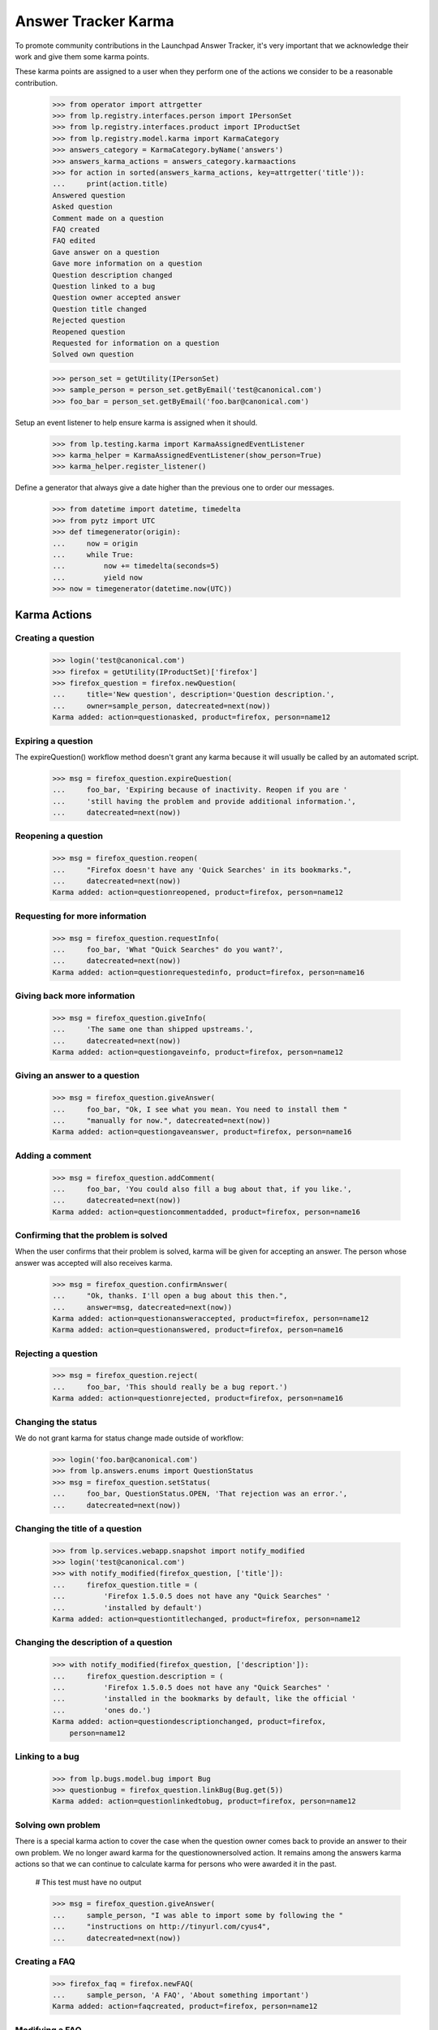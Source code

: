Answer Tracker Karma
====================

To promote community contributions in the Launchpad Answer Tracker, it's
very important that we acknowledge their work and give them some karma
points.

These karma points are assigned to a user when they perform one of the
actions we consider to be a reasonable contribution.

    >>> from operator import attrgetter
    >>> from lp.registry.interfaces.person import IPersonSet
    >>> from lp.registry.interfaces.product import IProductSet
    >>> from lp.registry.model.karma import KarmaCategory
    >>> answers_category = KarmaCategory.byName('answers')
    >>> answers_karma_actions = answers_category.karmaactions
    >>> for action in sorted(answers_karma_actions, key=attrgetter('title')):
    ...     print(action.title)
    Answered question
    Asked question
    Comment made on a question
    FAQ created
    FAQ edited
    Gave answer on a question
    Gave more information on a question
    Question description changed
    Question linked to a bug
    Question owner accepted answer
    Question title changed
    Rejected question
    Reopened question
    Requested for information on a question
    Solved own question

    >>> person_set = getUtility(IPersonSet)
    >>> sample_person = person_set.getByEmail('test@canonical.com')
    >>> foo_bar = person_set.getByEmail('foo.bar@canonical.com')

Setup an event listener to help ensure karma is assigned when it should.

    >>> from lp.testing.karma import KarmaAssignedEventListener
    >>> karma_helper = KarmaAssignedEventListener(show_person=True)
    >>> karma_helper.register_listener()

Define a generator that always give a date higher than the previous one
to order our messages.

    >>> from datetime import datetime, timedelta
    >>> from pytz import UTC
    >>> def timegenerator(origin):
    ...     now = origin
    ...     while True:
    ...         now += timedelta(seconds=5)
    ...         yield now
    >>> now = timegenerator(datetime.now(UTC))


Karma Actions
-------------


Creating a question
...................

    >>> login('test@canonical.com')
    >>> firefox = getUtility(IProductSet)['firefox']
    >>> firefox_question = firefox.newQuestion(
    ...     title='New question', description='Question description.',
    ...     owner=sample_person, datecreated=next(now))
    Karma added: action=questionasked, product=firefox, person=name12


Expiring a question
...................

The expireQuestion() workflow method doesn't grant any karma because it
will usually be called by an automated script.

    >>> msg = firefox_question.expireQuestion(
    ...     foo_bar, 'Expiring because of inactivity. Reopen if you are '
    ...     'still having the problem and provide additional information.',
    ...     datecreated=next(now))


Reopening a question
....................

    >>> msg = firefox_question.reopen(
    ...     "Firefox doesn't have any 'Quick Searches' in its bookmarks.",
    ...     datecreated=next(now))
    Karma added: action=questionreopened, product=firefox, person=name12


Requesting for more information
...............................

    >>> msg = firefox_question.requestInfo(
    ...     foo_bar, 'What "Quick Searches" do you want?',
    ...     datecreated=next(now))
    Karma added: action=questionrequestedinfo, product=firefox, person=name16


Giving back more information
............................

    >>> msg = firefox_question.giveInfo(
    ...     'The same one than shipped upstreams.',
    ...     datecreated=next(now))
    Karma added: action=questiongaveinfo, product=firefox, person=name12


Giving an answer to a question
..............................

    >>> msg = firefox_question.giveAnswer(
    ...     foo_bar, "Ok, I see what you mean. You need to install them "
    ...     "manually for now.", datecreated=next(now))
    Karma added: action=questiongaveanswer, product=firefox, person=name16


Adding a comment
................

    >>> msg = firefox_question.addComment(
    ...     foo_bar, 'You could also fill a bug about that, if you like.',
    ...     datecreated=next(now))
    Karma added: action=questioncommentadded, product=firefox, person=name16


Confirming that the problem is solved
.....................................

When the user confirms that their problem is solved, karma will be given
for accepting an answer. The person whose answer was accepted will also
receives karma.

    >>> msg = firefox_question.confirmAnswer(
    ...     "Ok, thanks. I'll open a bug about this then.",
    ...     answer=msg, datecreated=next(now))
    Karma added: action=questionansweraccepted, product=firefox, person=name12
    Karma added: action=questionanswered, product=firefox, person=name16


Rejecting a question
....................

    >>> msg = firefox_question.reject(
    ...     foo_bar, 'This should really be a bug report.')
    Karma added: action=questionrejected, product=firefox, person=name16


Changing the status
...................

We do not grant karma for status change made outside of workflow:

    >>> login('foo.bar@canonical.com')
    >>> from lp.answers.enums import QuestionStatus
    >>> msg = firefox_question.setStatus(
    ...     foo_bar, QuestionStatus.OPEN, 'That rejection was an error.',
    ...     datecreated=next(now))


Changing the title of a question
................................

    >>> from lp.services.webapp.snapshot import notify_modified
    >>> login('test@canonical.com')
    >>> with notify_modified(firefox_question, ['title']):
    ...     firefox_question.title = (
    ...         'Firefox 1.5.0.5 does not have any "Quick Searches" '
    ...         'installed by default')
    Karma added: action=questiontitlechanged, product=firefox, person=name12


Changing the description of a question
......................................

    >>> with notify_modified(firefox_question, ['description']):
    ...     firefox_question.description = (
    ...         'Firefox 1.5.0.5 does not have any "Quick Searches" '
    ...         'installed in the bookmarks by default, like the official '
    ...         'ones do.')
    Karma added: action=questiondescriptionchanged, product=firefox,
        person=name12


Linking to a bug
................

    >>> from lp.bugs.model.bug import Bug
    >>> questionbug = firefox_question.linkBug(Bug.get(5))
    Karma added: action=questionlinkedtobug, product=firefox, person=name12


Solving own problem
...................

There is a special karma action to cover the case when the question
owner comes back to provide an answer to their own problem. We no longer
award karma for the questionownersolved action. It remains among the
answers karma actions so that we can continue to calculate karma for
persons who were awarded it in the past.

    # This test must have no output

    >>> msg = firefox_question.giveAnswer(
    ...     sample_person, "I was able to import some by following the "
    ...     "instructions on http://tinyurl.com/cyus4",
    ...     datecreated=next(now))


Creating a FAQ
..............

    >>> firefox_faq = firefox.newFAQ(
    ...     sample_person, 'A FAQ', 'About something important')
    Karma added: action=faqcreated, product=firefox, person=name12


Modifying a FAQ
...............

    >>> with notify_modified(firefox_faq, ['title', 'content']):
    ...     firefox_faq.title = 'How can I make the Fnord appears?'
    ...     firefox_faq.content = 'Install the Fnords highlighter extensions.'
    Karma added: action=faqedited, product=firefox, person=name12


Final check and tear down
-------------------------

Now we do a check to make sure all current Answer Tracker related karma
actions have been tested. Only the obsolete methods remain.

    >>> added_karma_actions = karma_helper.added_karma_actions
    >>> obsolete_actions = set(answers_karma_actions) - added_karma_actions
    >>> for action in obsolete_actions:
    ...     print(action.title)
    Solved own question

    # Unregister the event listener to make sure we won't interfere in
    # other tests.

    >>> karma_helper.unregister_listener()


